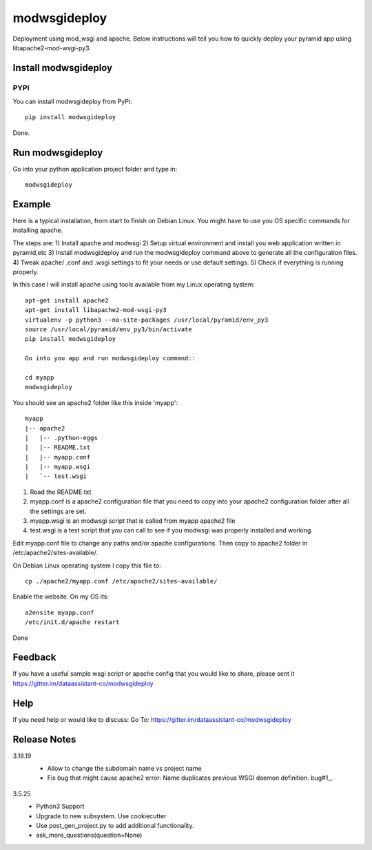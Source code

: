 =============
modwsgideploy
=============


.. image:: https://img.shields.io/pypi/v/modwsgideploy.svg
        :target: https://pypi.python.org/pypi/modwsgideploy

.. image:: https://img.shields.io/travis/lszyba1/modwsgideploy.svg
        :target: https://travis-ci.org/lszyba1/modwsgideploy

.. image:: https://readthedocs.org/projects/modwsgideploy/badge/?version=latest
        :target: https://modwsgideploy.readthedocs.io/en/latest/?badge=latest
        :alt: Documentation Status

.. image:: https://pyup.io/repos/github/lszyba1/modwsgideploy/shield.svg
        :target: https://pyup.io/repos/github/lszyba1/modwsgideploy/
        :alt: Updates
.. image:: https://img.shields.io/gitter/room/nwjs/nw.js.svg
        :target: https://gitter.im/dataassistant-co/modwsgideploy


Deployment using mod_wsgi and apache. Below instructions will tell you how to quickly deploy your pyramid app using libapache2-mod-wsgi-py3.

Install modwsgideploy
---------------------

PYPI
~~~~

You can install modwsgideploy from PyPi::

 pip install modwsgideploy

Done.

Run modwsgideploy
------------------

Go into your python application project folder and type in::

 modwsgideploy


Example
-------

Here is a typical installation, from start to finish on Debian Linux. You might have to use you OS specific commands for installing apache.

The steps are:
1) Install apache and modwsgi
2) Setup virtual environment and install you web application written in pyramid,etc
3) Install modwsgideploy and run the modwsgideploy command above to generate all the configuration files.
4) Tweak apache/ .conf and .wsgi settings to fit your needs or use default settings.
5) Check if everything is running properly.

In this case I will install apache using tools available from my Linux operating system::

 apt-get install apache2
 apt-get install libapache2-mod-wsgi-py3
 virtualenv -p python3 --no-site-packages /usr/local/pyramid/env_py3
 source /usr/local/pyramid/env_py3/bin/activate
 pip install modwsgideploy

 Go into you app and run modwsgideploy command::

 cd myapp
 modwsgideploy

You should see an apache2 folder like this inside 'myapp'::

 myapp
 |-- apache2
 |   |-- .python-eggs
 |   |-- README.txt
 |   |-- myapp.conf
 |   |-- myapp.wsgi
 |   `-- test.wsgi

.. image:: https://raw.githubusercontent.com/lszyba1/modwsgideploy/master/docs/gif/tty.gif
        :target: https://github.com/lszyba1/modwsgideploy

1. Read the README.txt
2. myapp.conf is a apache2 configuration file that you need to copy into your apache2 configuration folder after all the settings are set.
3. myapp.wsgi is an modwsgi script that is called from myapp apache2 file
4. test.wsgi is a test script that you can call to see if you modwsgi was properly installed and working.

Edit myapp.conf file to change any paths and/or apache configurations. Then copy to apache2 folder in /etc/apache2/sites-available/.

On Debian Linux operating system I copy this file to::

 cp ./apache2/myapp.conf /etc/apache2/sites-available/

Enable the website. On my OS its::

 a2ensite myapp.conf
 /etc/init.d/apache restart

Done

Feedback
--------

If you have a useful sample wsgi script or apache config that you would like to share, please sent it https://gitter.im/dataassistant-co/modwsgideploy

Help
----

If you need help or would like to discuss: Go To: https://gitter.im/dataassistant-co/modwsgideploy


Release Notes
-------------
3.18.19
 * Allow to change the subdomain name vs project name
 * Fix bug that might cause apache2 error: Name duplicates previous WSGI daemon definition. bug#1_.
  .. _bug#1: https://github.com/lszyba1/modwsgideploy/issues/1

3.5.25
 * Python3 Support
 * Upgrade to new subsystem. Use cookiecutter
 * Use post_gen_project.py to add additional functionality.
 * ask_more_questions(question=None)
